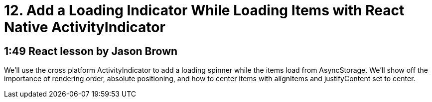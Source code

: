 = 12. Add a Loading Indicator While Loading Items with React Native ActivityIndicator

== 1:49  React lesson by Jason Brown

We'll use the cross platform ActivityIndicator to add a loading 
spinner while the items load from AsyncStorage. We'll show off 
the importance of rendering order, absolute positioning, and 
how to center items with alignItems and justifyContent set to 
center.